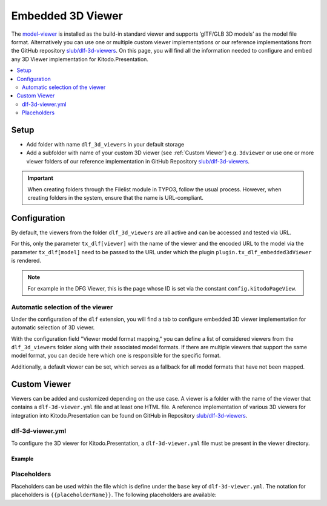 ========
Embedded 3D Viewer
========

The `model-viewer <https://modelviewer.dev>`_ is installed as the build-in standard viewer and supports ‘glTF/GLB 3D models’ as the model file format. Alternatively you can use one or multiple custom viewer implementations or our reference implementations from the GitHub repository `slub/dlf-3d-viewers <https://github.com/slub/dlf-3d-viewers>`_. On this page, you will find all the information needed to configure and embed any 3D Viewer implementation for Kitodo.Presentation.

.. contents::
    :local:
    :depth: 2

Setup
=======

-  Add folder with name ``dlf_3d_viewers`` in your default storage

-  Add a subfolder with name of your custom 3D viewer (see :ref:`Custom Viewer`) e.g. ``3dviewer`` or use one or more viewer folders of our reference implementation in GitHub Repository `slub/dlf-3d-viewers <https://github.com/slub/dlf-3d-viewers>`_.

.. IMPORTANT::
   When creating folders through the Filelist module in TYPO3, follow the usual process. However, when creating folders in the system, ensure that the name is URL-compliant.

.. _Embedded 3D Viewer Configuration:

Configuration
=======

By default, the viewers from the folder ``dlf_3d_viewers`` are all active and can be accessed and tested via URL.

For this, only the parameter ``tx_dlf[viewer]`` with the name of the viewer and the encoded URL to the model via the parameter ``tx_dlf[model]`` need to be passed to the URL under which the plugin ``plugin.tx_dlf_embedded3dViewer`` is rendered.

.. note::
   For example in the DFG Viewer, this is the page whose ID is set via the constant ``config.kitodoPageView``.

Automatic selection of the viewer
-------

Under the configuration of the ``dlf`` extension, you will find a tab to configure embedded 3D viewer implementation for automatic selection of 3D viewer.

With the configuration field "Viewer model format mapping," you can define a list of considered viewers from the ``dlf_3d_viewers`` folder along with their associated model formats.
If there are multiple viewers that support the same model format, you can decide here which one is responsible for the specific format.

Additionally, a default viewer can be set, which serves as a fallback for all model formats that have not been mapped.

.. _Custom Viewer:

Custom Viewer
=======

Viewers can be added and customized depending on the use case. A viewer is a folder with the name of the viewer that contains a ``dlf-3d-viewer.yml`` file and at least one HTML file.
A reference implementation of various 3D viewers for integration into Kitodo.Presentation can be found on GitHub in Repository `slub/dlf-3d-viewers <https://github.com/slub/dlf-3d-viewers>`_.

dlf-3d-viewer.yml
-------

To configure the 3D viewer for Kitodo.Presentation, a ``dlf-3d-viewer.yml`` file must be present in the viewer directory.

.. t3-field-list-table::
   :header-rows: 1

   - :field:                    Key
     :description:              Description

   - :field:                    base
     :description:              Specify the name of the HTML file in which the viewer will be displayed. (Default is ``index.html``)

   - :field:                    supportedModelFormats (required)
     :description:              Specify single or multiple supported model formats of the viewer.

Example
^^^^^^^^^^^^^^^^^^^^^^^^^

.. code-block:: yaml
   :caption: defaultStorage/dlf_3d_viewers/3dviewer/dlf-3d-viewer.yml

   viewer:
    base: main.html
    supportedModelFormats:
      - glf
      - ply

Placeholders
-------

Placeholders can be used within the file which is define under the ``base`` key of ``dlf-3d-viewer.yml``. The notation for placeholders is ``{{placeholderName}}``. The following placeholders are available:

.. t3-field-list-table::
   :header-rows: 1

   - :field:                    Name
     :description:              Description

   - :field:                    viewerPath
     :description:              Path to the viewer directory located inside the ``dlf_3d_viewers`` folder. For example "fileadmin/dlf_3d_viewers/3dviewer/".

   - :field:                    modelUrl
     :description:              The fileserver where your resource is hosted. For example "https://example.com/my-model.glb".

   - :field:                    modelPath
     :description:              Part of the ``modelUrl`` where your resource is hosted. For example, if your resource ist hosted at "https://example.com/my-model.glb", the value would be "https://example.com/static/models/".

   - :field:                    modelResource
     :description:              Resource part of the ``modelUrl`` with the filename to be loaded from the endpoint. For example, if your resource ist hosted at "https://example.com/my-model.glb", the value would be "my-model.glb".

